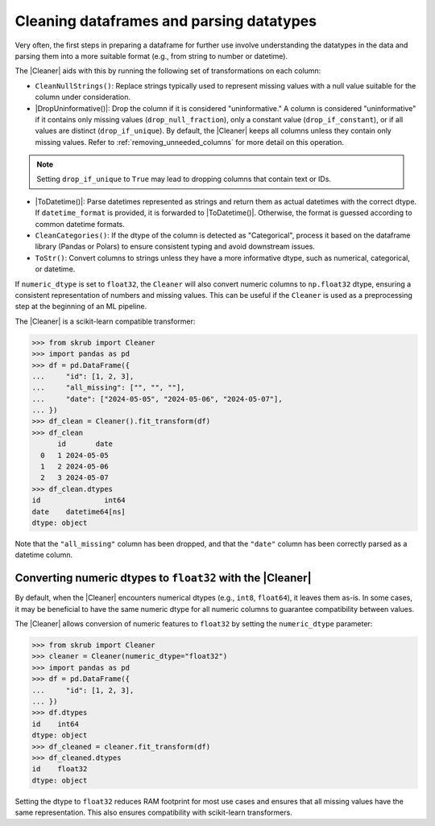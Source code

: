 .. _cleaning_dataframes:

.. |DropUninformative| replace:: :class:`~skrub.DropUninformative`
.. |Cleaner| replace:: :class:`~skrub.Cleaner`
.. |TableVectorizer| replace:: :class:`~skrub.TableVectorizer`
.. |ToDatetime| replace:: :class:`~skrub.ToDatetime`

Cleaning dataframes and parsing datatypes
-----------------------------------------

Very often, the first steps in preparing a dataframe for further use involve
understanding the datatypes in the data and parsing them into a more suitable format
(e.g., from string to number or datetime).

The |Cleaner| aids with this by running the following set of transformations on
each column:

- ``CleanNullStrings()``: Replace strings typically used to represent missing values
  with a null value suitable for the column under consideration.

- |DropUninformative()|: Drop the column if it is considered "uninformative."
  A column is considered "uninformative" if it contains only missing values
  (``drop_null_fraction``), only a constant value (``drop_if_constant``), or if all
  values are distinct (``drop_if_unique``). By default, the |Cleaner| keeps all columns
  unless they contain only missing values. Refer to :ref:`removing_unneeded_columns`
  for more detail on this operation.

.. note::

  Setting ``drop_if_unique`` to ``True`` may lead to dropping columns
  that contain text or IDs.

- |ToDatetime()|: Parse datetimes represented as strings and return them as
  actual datetimes with the correct dtype. If ``datetime_format`` is provided,
  it is forwarded to |ToDatetime()|. Otherwise, the format is guessed according
  to common datetime formats.

- ``CleanCategories()``: If the dtype of the column is detected as "Categorical",
  process it based on the dataframe library (Pandas or Polars) to ensure
  consistent typing and avoid downstream issues.

- ``ToStr()``: Convert columns to strings unless they have a more informative dtype,
  such as numerical, categorical, or datetime.

If ``numeric_dtype`` is set to ``float32``, the ``Cleaner`` will also convert
numeric columns to ``np.float32`` dtype, ensuring a consistent representation
of numbers and missing values. This can be useful if the ``Cleaner``
is used as a preprocessing step at the beginning of an ML pipeline.

The |Cleaner| is a scikit-learn compatible transformer:

>>> from skrub import Cleaner
>>> import pandas as pd
>>> df = pd.DataFrame({
...     "id": [1, 2, 3],
...     "all_missing": ["", "", ""],
...     "date": ["2024-05-05", "2024-05-06", "2024-05-07"],
... })
>>> df_clean = Cleaner().fit_transform(df)
>>> df_clean
      id       date
  0   1 2024-05-05
  1   2 2024-05-06
  2   3 2024-05-07
>>> df_clean.dtypes
id               int64
date    datetime64[ns]
dtype: object

Note that the ``"all_missing"`` column has been dropped, and that the ``"date"``
column has been correctly parsed as a datetime column.

Converting numeric dtypes to ``float32`` with the |Cleaner|
~~~~~~~~~~~~~~~~~~~~~~~~~~~~~~~~~~~~~~~~~~~~~~~~~~~~~~~~~~~

By default, when the |Cleaner| encounters numerical dtypes (e.g., ``int8``,
``float64``), it leaves them as-is. In some cases, it may be beneficial to have
the same numeric dtype for all numeric columns to guarantee compatibility between
values.

The |Cleaner| allows conversion of numeric features to ``float32`` by setting
the ``numeric_dtype`` parameter:

>>> from skrub import Cleaner
>>> cleaner = Cleaner(numeric_dtype="float32")
>>> import pandas as pd
>>> df = pd.DataFrame({
...     "id": [1, 2, 3],
... })
>>> df.dtypes
id    int64
dtype: object
>>> df_cleaned = cleaner.fit_transform(df)
>>> df_cleaned.dtypes
id    float32
dtype: object

Setting the dtype to ``float32`` reduces RAM footprint for most use cases and
ensures that all missing values have the same representation. This also ensures
compatibility with scikit-learn transformers.
